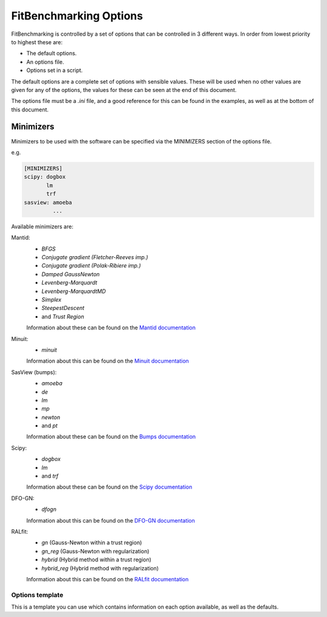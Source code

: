 .. _options:

#######################
FitBenchmarking Options
#######################

FitBenchmarking is controlled by a set of options that can be controlled in
3 different ways.
In order from lowest priority to highest these are:

- The default options.
- An options file.
- Options set in a script.

The default options are a complete set of options with sensible values.
These will be used when no other values are given for any of the options,
the values for these can be seen at the end of this document.

The options file must be a `.ini` file, and a good reference for this can be
found in the examples, as well as at the bottom of this document.


Minimizers
----------

Minimizers to be used with the software can be specified via the MINIMIZERS
section of the options file.

e.g.

.. code-block:: python

    [MINIMIZERS]
    scipy: dogbox
           lm
           trf
    sasview: amoeba
             ...

Available minimizers are:

Mantid:
  - `BFGS`
  - `Conjugate gradient (Fletcher-Reeves imp.)`
  - `Conjugate gradient (Polak-Ribiere imp.)`
  - `Damped GaussNewton`
  - `Levenberg-Marquardt`
  - `Levenberg-MarquardtMD`
  - `Simplex`
  - `SteepestDescent`
  - and `Trust Region`

  Information about these can be found on the
  `Mantid documentation
  <https://docs.mantidproject.org/nightly/fitting/fitminimizers/>`__


Minuit:
  - `minuit`

  Information about this can be found on the
  `Minuit documentation
  <http://iminuit.readthedocs.org>`__


SasView (bumps):
  - `amoeba`
  - `de`
  - `lm`
  - `mp`
  - `newton`
  - and `pt`

  Information about these can be found on the
  `Bumps documentation
  <https://bumps.readthedocs.io/en/latest/guide/optimizer.html>`__


Scipy:
  - `dogbox`
  - `lm`
  - and `trf`


  Information about these can be found on the
  `Scipy documentation
  <https://docs.scipy.org/doc/scipy/reference/generated/scipy.optimize.least_squares.html>`__


DFO-GN:
  - `dfogn`

  Information about this can be found on the
  `DFO-GN documentation
  <http://people.maths.ox.ac.uk/robertsl/dfogn/>`__


RALfit:
  - `gn` (Gauss-Newton within a trust region)
  - `gn_reg` (Gauss-Newton with regularization)
  - `hybrid` (Hybrid method within a trust region)
  - `hybrid_reg` (Hybrid method with regularization)

  Information about this can be found on the
  `RALfit documentation
  <https://ralfit.readthedocs.io/projects/Python/en/latest/>`__

----------------
Options template
----------------
This is a template you can use which contains information on each option
available, as well as the defaults.


.. prettyprintvalue::
   :module: fitbenchmarking.utils.options
   :class: Options
   :var: DEFAULTS

